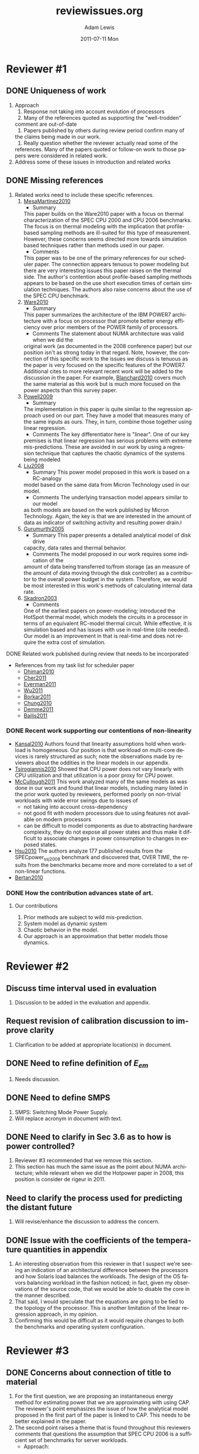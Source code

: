 #+TITLE:     reviewissues.org
#+AUTHOR:    Adam Lewis
#+EMAIL:     awlewis@cacs.louisiana.edu
#+DATE:      2011-07-11 Mon
#+DESCRIPTION:
#+KEYWORDS:
#+LANGUAGE:  en
#+OPTIONS:   H:3 num:t toc:t \n:nil @:t ::t |:t ^:t -:t f:t *:t <:t
#+OPTIONS:   TeX:t LaTeX:t skip:nil d:nil todo:t pri:nil tags:not-in-toc
#+INFOJS_OPT: view:nil toc:nil ltoc:t mouse:underline buttons:0 path:http://orgmode.org/org-info.js
#+EXPORT_SELECT_TAGS: export
#+EXPORT_EXCLUDE_TAGS: noexport
#+LINK_UP:   
#+LINK_HOME: 
#+XSLT:
#+LaTeX_CLASS: scrartcl
* Reviewer #1
** DONE Uniqueness of work
#+BEGIN_LaTeX
\begin{quote}
\begin{itshape} 
The innovative idea in this paper is a specific way of using thermal
sensors, performance counters, and bus activity to estimate power
consumption. The novelty is that they show mathematically that server
power consumption exhibits chaotic behavior and develop a way to
estimate the power consumption. IMO, that is a somewhat weak
contribution given that server power modeling is a well trodden 
\end{itshape}
\end{quote}
#+END_LaTeX
1. Approach
   1. Response not taking into account evolution of processors
   2.  Many of the references quoted as supporting the "well-trodden"
   comment are out-of-date
   3. Papers published by others during review period confirm many of
   the claims being made in our work.
   4. Really question whether the reviewer actually read some of the
   references. Many of the papers quoted or follow-on work to those
   papers were considered in related work.
2. Address some of these issues in introduction and related works
** DONE Missing references
#+BEGIN_LaTeX
\begin{quote}
\begin{itshape}
First, the authors have to address how their work is related to the
papers I have listed. Since power modeling of servers is a well-troddenf
area, the authors have to highlight how their contribution advances the
state of the art/knowledge.
\end{itshape}
\end{quote}
#+END_LaTeX
1. Related works need to include these specific references.
   1. [[http://doi.acm.org/10.1145/1735970.1736043][MesaMartinez2010]]
      - Summary
	 This paper builds on the Ware2010 paper with a focus on thermal
	 characterization of the SPEC CPU 2000 and CPU 2006 benchmarks.  The
	 focus is on thermal modeling with the implication that profile-based
	 sampling methods are ill-suited for this type of measurement.
	 However, these concerns seems directed more towards simulation based
	 techniques rather than methods used in our paper.
      - Comments
	 This paper was to be one of the primary references for our scheduler
	 paper. The connection appears tenuous to power modeling but there are
	 very interesting issues this paper raises on the thermal side.  The
	 author's contention about profile-based sampling methods appears to
	 be based on the use short execution times of certain simulation
	 techniques.  The authors also raise concerns about the use of the
	 SPEC CPU benchmark.
   2. [[http://dx.doi.org/10.1109/HPCA.2010.5416627][Ware2010]]
      - Summary
	 This paper summarizes the architecture of the IBM POWER7
	 architecture with a focus on processor that promote better energy
	 efficiency over prior members of the POWER family of processors.
      - Comments
         The statement about NUMA architecture was valid when we did the
	 original work (as documented in the 2008 conference paper) but our
	 position isn't as strong today in that regard.  Note, however, the
	 connection of this specific work to the issues we discuss is tenuous
	 as the paper is very focused on the specific features of the
	 POWER7. Additional cites to more relevant recent work will be added
	 to the discussion in the paper.  For example, [[http://dx.doi.org/10.1007/s00450-010-0123-3][Blanchard2010]]
        covers much the same material as this work but is much more
        focused on the power aspects than this survey paper.
   3. [[http://biere.louisiana.edu:2061/search/srchabstract.jsp?tp=&arnumber=4798264&queryText%3DCAMP%3A+A+Technique+to+Estimate+Per-Structure+Power+at+Run-time+using+a+Few+Simple+Parameters%26openedRefinements%3D*%26filter%3DAND%28NOT%284283010803%29%29%26searchField%3DSearch+All][Powell2009]]
      - Summary
	The implementation in this paper is quite similar to the
	regression approach used on our part.  They have a model that
	measures many of the same inputs as ours.  They, in turn, combine
	those together using linear regression.
      - Comments
        The key differentiator here is "linear".  One of our key
	premises is that linear regression has serious problems with extreme
	mis-predictions.  These are avoided in our work by using a regression
	technique that captures the chaotic dynamics of the systems being modeled
   4. [[http://doi.acm.org/10.1145/1391469.1391691][Liu2008]]
      - Summary
        This power model proposed in this work is based on a RC-analogy
	model based on the same data from Micron Technology used in our
	model. 
      - Comments
        The underlying transaction model appears similar to our model
	as both models are based on the work published by Micron Technology.
	Again, the key is that we are interested in the amount of data as
	indicator of switching activity and resulting power drain.l
   5. [[http://biere.louisiana.edu:2088/10.1109/ISCA.2005.24][Gurumurthi2005]]
      - Summary
        This paper presents a detailed analytical model of disk drive
	capacity, data rates and thermal behavior. 
      - Comments
        The model proposed in our work requires some indication of the
	amount of data being transferred to/from storage (as an measure of
	the amount of data moving through the disk controller) as a
	contributor to the overall power budget in the system.
	Therefore, we would be most interested in this work's methods of
	calculating internal data rate. 
   6. [[http://ieeexplore.ieee.org/stamp/stamp.jsp?tp%3D&arnumber%3D1206984][Skadron2003]]
      - Comments
	One of the earliest papers on power-modeling; introduced the
	HotSpot thermal model, which models the circuits in a processor
	in terms of an equivalent RC-model thermal circuit.  While
	effective, it is simulation based and has issues with use in
	real-time (cite needed).  Our model is an improvement in that
	is real-time and does not require the extra cost of simulation.
**** DONE Related work published during review that needs to be incorporated
    - References from my task list for scheduler paper
      - [[http://portal.acm.org/citation.cfm?id=1870115&CFID=15681338&CFTOKEN=80689202][Dhiman2010]]
      - [[http://doi.acm.org/10.1145/1952998.1953000][Cher2011]]
      - [[http://doi.acm.org/10.1145/1952998.1952999][Eyerman2011]]
      - [[http://doi.acm.org/10.1145/1952998.1953001][Wu2011]]
      - [[http://doi.acm.org/10.1145/1941487.1941507][Borkar2011]]
      - [[http://dx.doi.org/10.1093/comjnl/bxq041][Chung2010]]
      - [[http://castl.cs.columbia.edu/limit/images/c/c3/Limit.pdf][Demme2011]]
      - [[http://www.eecs.harvard.edu/~pbailis/papers/dimetrodon-dac2011.pdf][Bailis2011]]
*** DONE Recent work supporting our contentions of non-linearity
     - [[http://doi.acm.org/10.1145/1807128.1807136][Kansal2010]]
       Authors found that linearity assumptions hold when workload is
       homogeneous.  Our position is that workload on multi-core devices
       is rarely structured as such; note the observations made by
       reviewers about the oddities in the linear models in our
       appendix.
     - [[http://doi.acm.org/10.1145/1807167.1807194][Tsirogiannis2010]]
       Showed that CPU power does not vary linearly with CPU utilization
       and that utilization is a poor proxy for CPU power.
     - [[https://www.usenix.org/events/atc11/tech/final_files/McCullough.pdf][McCullough2011]]
       This work analyzed many of the same models as was done in our
       work and found that linear models, including many listed in the
       prior work quoted by reviewers, performed poorly on non-trivial
       workloads with wide error swings due to issues of
       - not taking into account cross-dependency
       - not good fit with modern processors due to using features not
         available on modern processors
       - can be difficult to model components as due to abstracting
         hardware complexity, they do not expose all power states and
         thus make it difficult to associate changes in power
         consumption to changes in exposed states.
     - [[http://www.doi.org/10.1109/ISPASS.2011.5762739][Hsu2010]]
       The authors analyze 177 published results from the
       SPECpower_ssj2008 benchmark and discovered that, OVER TIME, the
       results from the benchmarks became more  and more correlated to a
       set of non-linear functions.
     - [[http://doi.acm.org/10.1145/1810085.1810108][Bertan2010]]
*** DONE How the contribution advances state of art.
#+BEGIN_LaTeX
\begin{quote}
\begin{itshape} 
Second, related to the above point, since the per component models are
not new, the novelty has to be in the way the power mqqodeling itself is
done and the additional benefits and insights such a modeling approach
will provide. While the idea of a Chaotic Attractor Predictor appears to
be novel, none of the quantitative results are convincing that such a
predictor is an improvement over the prior approaches. The authors
either need to quantitatively compare, or atleast provide a strong
qualitative discussion about how the CAP predictor advances the
state-of-the-knowledge on power modeling.
\end{itshape}
\end{quote}
#+END_LaTeX
**** Our contributions
     1. Prior methods are subject to wild mis-prediction.
     2. System model as dynamic system
     3. Chaotic behavior in the model.
     4. Our approach is an approximation that better models those dynamics.
* Reviewer #2
** Discuss time interval used in evaluation
#+BEGIN_LaTeX
\begin{quote}
\begin{itshape}
I'd like the authors to discuss the time interval used in the evaluation
(for the collection of the PeC and measurement of power). This is also
needed in the appendix which has equations for energy, without
discussing the time interval to which the equations apply. The time
interval determines the possible applications (power capping) for using
the power estimation. For example, actuators that use the parameters
must work on the same time scale to be effective.
\end{itshape}
\end{quote}
#+END_LaTeX
   1. Discussion to be added in the evaluation and appendix.
** Request revision of calibration discussion to improve clarity
#+BEGIN_LaTeX
\begin{quote}
\begin{itshape}
I could not follow the discussion on calibrating the CAP. The text
claims that p=100 and 4 workloads were run to calibrate the model. I
take this to mean that the 4 workloads together were divided into 100
time intervals (of many seconds or minutes?) and the PeC values and
measured power were averaged over each interval to calibrate the
model. Is this correct? It would be helpful to add a couple of
sentences to be clear how you obtain the 100 vectors required for
calibration.
\end{itshape}
\end{quote}
#+END_LaTeX
   1. Clarification to be added at appropriate location(s) in document.
** DONE Need to refine definition of $E_{em}$
#+BEGIN_LaTeX
\begin{quote}
\begin{itshape}
The definition of $E_{em}$ is very strange. $E_{em}$ is defined as a component
of server power, but the equation seems to contain the entire servers
power in the form of $V(t) * I(t)$, which contains CPU power (and other
components) which have been already accounted for. In fact, the fan
power itself should be part of $V(t) * I(t)$, the DC power, so it is not
clear why they are added together in the equation for $P_{elect}$.
\end{itshape}
\end{quote}
#+END_LaTeX
   1. Needs discussion.
** DONE Need to define SMPS
   1. SMPS: Switching Mode Power Supply.
   2. Will replace acronym in document with text.
** DONE Need to clarify in Sec 3.6 as to how is power controlled?
#+BEGIN_LaTeX
\begin{quote}
\begin{itshape} 
I was confused by Section 3.6 which claims that power is controlled, but
the rest of the paper does not come back to how power is controlled or
how controlling power is relevant for developing the model.
\end{itshape}
\end{quote}
#+END_LaTeX
   1. Reviewer #3 recommended that we remove this section.  
   2. This section has much the same issue as the point about NUMA
      architecture; while relevant when we did the Hotpower paper in
      2008, this position is consider de rigeur in 2011.
** Need to clarify the process used for predicting the distant future
#+BEGIN_LaTeX
\begin{quote}
\begin{itshape} 
I'd like a longer discussion of the step-wise process in section 5 for
predicting the distant future. I thought that the function $\hat{f}$ was for
estimating the power of the system for interval $k$, based on PeC
measurements made during time interval $k$. How does one use this to get
power estimates for which PeC has not yet been measured? Are the values
for PeC also being predicted?
\end{itshape}
\end{quote}
#+END_LaTeX
   1. Will revise/enhance the discussion to address the concern.
** DONE Issue with the coefficients of the temperature quantities in appendix
#+BEGIN_LaTeX
\begin{quote}
\begin{itshape}
I found the equation for $E_{intel_proc}$ (in the appendix) surprising
because the coefficients for the temperature of each core is so
different (more than a factor of 70x). It looks like core 1 does not
contribute much to the power of the processor, which is hard to
believe. I would expect them to be more balanced as in the AMD
processor. If all the workload were scheduled on core 1 (core 0
disabled), would these equations still hold?
\end{itshape}
\end{quote}
#+END_LaTeX
    1. An interesting observation from this reviewer in that I suspect
       we're seeing an indication of an architectural difference between
       the processors and how Solaris load balances the workloads.  The
       design of the OS favors balancing workload in the fashion
       noticed; in fact, given my observations of the source code, that
       we would be able to disable the core in the manner described.
    2. That said, I would speculate that the equations are going to be tied to
       the topology of the processor.  This is another limitation of the
       linear regression approach, in my opinion.
    3. Confirming this would be difficult as it would require changes to
       both the benchmarks and operating system configuration.
* Reviewer #3
** DONE Concerns about connection of title to material
#+BEGIN_LaTeX
\begin{quote}
\begin{itshape}
What does "time-series approximation of energy consumption estimation"
mean? Do you fit an estimated energy consumption to a timeseries to
predict future power behavior? Are you proposing CAP as a timeseries
method for estimated power, or are you proposing an instantaneous energy
estimation method based on performance counters; or both? This is not
clearly explained in the paper. Second, what is "based on server
workload"? It seems the evaluations are only for Spec CPU benchmarks.
\end{itshape}
\end{quote}
#+END_LaTeX
   1. For the first question, we are proposing an instantaneous energy
      method for estimating power that we are approximating with using
      CAP. The reviewer's point emphasizes the issue of how the
      analytical model proposed in the first part of the paper is linked
      to CAP.  This needs to be better explained in the paper.
   2. The second point raises a theme that is found throughout this
      reviewers comments that questions the assumption that SPEC CPU
      2006 is a sufficient set of benchmarks for server workloads.
      - Approach:
	* Enhance related works to include references to prior work that
          used these benchmarks for server workload.
	* Emphasize concentration on HPC workloads with minimal I/O.
** DONE Related point: connection of work to NUMA systems vs. non-NUMA systems
   1. See the response to reviewer #1's similar comment.
   2. Key point: much of what we're seeing is related to working in a
      NUMA environment.
** DONE Need more detail about why complexity of CAP is required 
   1. Linkage between problems with linear regression and other methods.
   2. An important point that we're trying to make in this work is that
      people are being seduced by the simplicity of linear methods to
      use techniques that have some serious problems when used as a
      predictive tool.
      a.  This position has been borne out by related work published
      during the review period that will be incorporated into the
      revisions of this document.
** DONE Are thermal effects taken into account across entire system or just processor?
#+BEGIN_LaTeX
\begin{quote}
\begin{itshape}
You highlight that your approach accounts for thermal effects in power
estimation. Does this only pertain to processor power estimation, or for
overall system?
\end{itshape}
\end{quote}
#+END_LaTeX
   1. Valid point, needs to be clarified in that we are trying to work
      over total system.
** What is meant by "linear relationship between dependent variables and previous data points"
   1. Will be addressed in document.
** DONE Questions about components of the model
*** DONE $P_{proc}$
#+BEGIN_LaTex
\begin{quote}
\begin{itshape}
\begin{enumerate}
\item  The derived processor power model (intel) shows a ~100X difference in
       sensitivity to two thermal sensors. Is there any reason for this
       discrepancy? 
\item The model seems quite oblivious to workload and very dependent on
       temperature. Considering temperature does not vary instantaneously,
       while power does, does this model remain valid for different workload
       intensities? For example an idle period after a long running cpu burn
       can result in a higher estimated power then a long-running idle
       period. Or the order of different workload intensities can impact the
       estimated power.
\end{enumerate}
\end{itshape}
\end{quote}
#+END_LaTeX
*** DONE $E_{hdd}$ \& $E_{board}$

#+BEGIN_LaTeX
\begin{quote}
\begin{itshape}
I think the HDD power would also depend random vs. sequential writes and
the involvement of disk cache. For the board, I expected more or less
constant power, do you see any significant variations from different
workloads?
\end{itshape}
\end{quote}
#+END_LaTeX

*** Validation of subsystem models & use of SPEC CPU
#+BEGIN_LaTeX
\begin{quote}
\begin{itshape}
As I have mentioned previously, it is also quite hard to gauge the
accuracy of the subsystem models without any validation, and
particularly for some of the components Spec CPU would be limiting as it
is designed not to exercise components below memory.
\end{itshape}
\end{quote}
#+END_LaTeX
    1. This is related to a point we've discussed numerous times as potential weak
       point in the paper: what is the link between analytical model and
       chaotic model
    2. There is an important underlying point that both this reviewer
       and reviewer #1 aren't picking up upon in that everyone goes to
       the modeling the system using timeseries methods (either the most
       popular linear regression or related multivariate methods)
       without picking up upon the fact that the underlying system is a
       dynamic system whose behavior is described as a system of
       differential equations.Our contention is that the system is chaotic in nature and needs
       to be modeled using a technique that captures those dynamics.
    3. As to using SPEC CPU benchmarks, references to be included
       documented cases where that's been done.
*** DONE More detail about physical implications of chaotic behavior
#+BEGIN_LaTeX
\begin{quote}
\begin{itshape}
The observations on the chaotic nature of power bahavior are quite
interesting. Are the two conditions with Lyapunov and Hurst parameter
sufficient to consider power behavior chaotic? Can you provide some
intuition behind these? I cannot see how the two requisites (high
sensitivity to initial condition & dense period orbits) hold necessarily
true for power behavior?
\end{itshape}
\end{quote}
#+END_LaTeX
    - Additional discussion, exact content to be determined.
*** Additional detail requested concerning server configuration
#+BEGIN_LaTeX
\begin{quote}
\begin{itshape}
Power measurements: The measured power for both systems vary between
60-70W from idle-active. This seems rather low for both servers, and the
delta seems very low for the entire system including CPUs, memory, and
so on. Could you please provide more details on the system
configurations and what is reported.
\end{itshape}
\end{quote}
#+END_LaTeX
     - More detail to be included. Will examine other references for
       information included.
*** DONE Typos detected by reviewer
#+BEGIN_LaTeX
\begin{quote}
\begin{itshape}
- Please consider reviewing the paper for language. Here are a few typos that caught my eye:
 - valid valid --> validate
 - CAT --> CAP
 - 5.2: number of past observations --> number of future observations
\end{itshape}
\end{quote}
#+END_LaTeX
    - To be addressed in revision.
** DONE Specific changes requested
#+BEGIN_LaTeX
\begin{quote}
\begin{itshape}
Majority of the paper is devoted to introducing the power model,
susbsystem models, CAP, and a variety of other issues such as timeseries
forecasting, linearity issues, DC vs. AC power distribution and
alternative performance counters for improving power estimation. After
these a few examples of estimated and total power is shown for some SPEC
CPU benchmarks, which do not help us (i) validate any of the assumptions
for subsystem models; and (ii) build any intuition to how the CAP better
understands and predicts power behavior.

I recommend reducing some of the lengthy discussions at the beginning of
this work and removing some tangential points (i.e., AC vs. DC,
additional counters). It would be much more useful to use the remaining
space to expand on the observed results and to provide some insights to
why the CAP method is a better model for system power estimation.
\end{itshape}
\end{quote}
#+END_LaTeX
    1. This comments summarizes much of the reviewers concerns and is
       addressed in the prior discussion.

       
